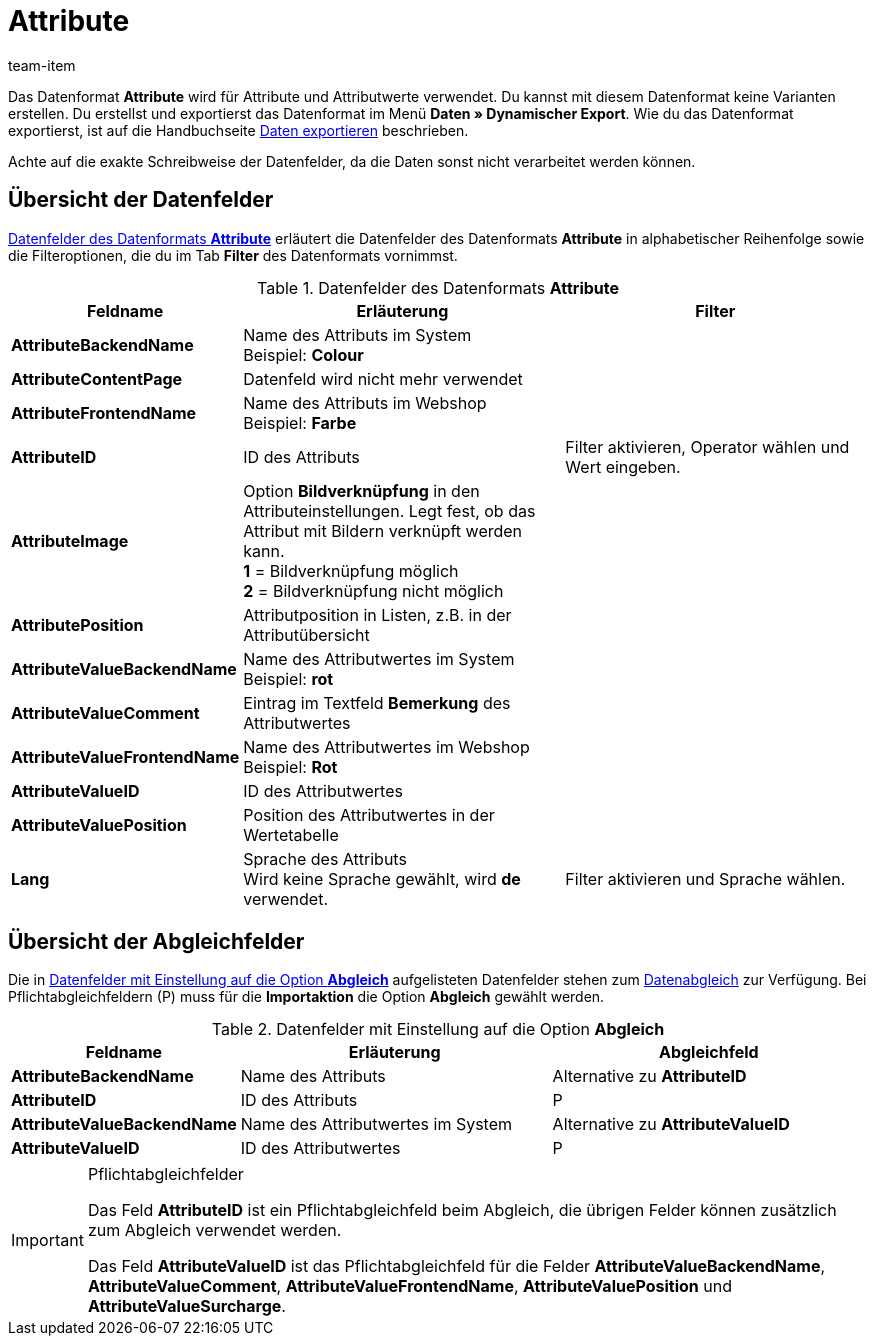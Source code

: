 = Attribute
:page-index: false
:id: DFTDUWV
:author: team-item

Das Datenformat **Attribute** wird für Attribute und Attributwerte verwendet.
Du kannst mit diesem Datenformat keine Varianten erstellen.
Du erstellst und exportierst das Datenformat im Menü **Daten » Dynamischer Export**.
Wie du das Datenformat exportierst, ist auf die Handbuchseite xref:daten:daten-exportieren.adoc#[Daten exportieren] beschrieben.

Achte auf die exakte Schreibweise der Datenfelder, da die Daten sonst nicht verarbeitet werden können.

== Übersicht der Datenfelder

<<tabelle-datenformat-attribute-datenfelder>> erläutert die Datenfelder des Datenformats **Attribute** in alphabetischer Reihenfolge sowie die Filteroptionen, die du im Tab **Filter** des Datenformats vornimmst.

[[tabelle-datenformat-attribute-datenfelder]]
.Datenfelder des Datenformats **Attribute**
[cols="1,3,3"]
|===
|Feldname |Erläuterung |Filter

| **AttributeBackendName**
|Name des Attributs im System +
Beispiel: **Colour**
|

| **AttributeContentPage**
|Datenfeld wird nicht mehr verwendet
|

| **AttributeFrontendName**
|Name des Attributs im Webshop +
Beispiel: **Farbe**
|

| **AttributeID**
|ID des Attributs
|Filter aktivieren, Operator wählen und Wert eingeben.

| **AttributeImage**
|Option **Bildverknüpfung** in den Attributeinstellungen. Legt fest, ob das Attribut mit Bildern verknüpft werden kann. +
**1** = Bildverknüpfung möglich +
**2** = Bildverknüpfung nicht möglich
|

| **AttributePosition**
|Attributposition in Listen, z.B. in der Attributübersicht
|

// td><strong>AttributeSurchargeType</strong></td>
//          <td>Aufpreistyp<br />			<strong>0</strong> = Pauschaler Aufpreis<br />			<strong>1</strong> = Prozentualer Aufpreis</td>
//          <td>&nbsp;</td>
//       </tr>
//       <tr
| **AttributeValueBackendName**
|Name des Attributwertes im System +
Beispiel: **rot**
|

| **AttributeValueComment**
|Eintrag im Textfeld **Bemerkung** des Attributwertes
|

| **AttributeValueFrontendName**
|Name des Attributwertes im Webshop +
Beispiel: **Rot**
|

| **AttributeValueID**
|ID des Attributwertes
|

| **AttributeValuePosition**
|Position des Attributwertes in der Wertetabelle
|

// td><strong>AttributeValueSurcharge</strong></td>
//          <td>Aufpreis des Attributwertes; Wert des gewählten Aufpreises</td>
//          <td>&nbsp;</td>
//       </tr>
// <tr
| **Lang**
|Sprache des Attributs +
Wird keine Sprache gewählt, wird **de** verwendet.
|Filter aktivieren und Sprache wählen.
|===

== Übersicht der Abgleichfelder

Die in <<tabelle-datenformat-attribute-abgleich>> aufgelisteten Datenfelder stehen zum xref:daten:daten-importieren.adoc#25[Datenabgleich] zur Verfügung. Bei Pflichtabgleichfeldern (P) muss für die **Importaktion** die Option **Abgleich** gewählt werden.

[[tabelle-datenformat-attribute-abgleich]]
.Datenfelder mit Einstellung auf die Option **Abgleich**
[cols="1,3,3"]
|===
|Feldname |Erläuterung |Abgleichfeld

| **AttributeBackendName**
|Name des Attributs
|Alternative zu **AttributeID**

| **AttributeID**
|ID des Attributs
|P

| **AttributeValueBackendName**
|Name des Attributwertes im System
|Alternative zu **AttributeValueID**

| **AttributeValueID**
|ID des Attributwertes
|P
|===

[IMPORTANT]
.Pflichtabgleichfelder
====
Das Feld **AttributeID** ist ein Pflichtabgleichfeld beim Abgleich, die übrigen Felder können zusätzlich zum Abgleich verwendet werden. +

Das Feld **AttributeValueID** ist das Pflichtabgleichfeld für die Felder **AttributeValueBackendName**, **AttributeValueComment**, **AttributeValueFrontendName**, **AttributeValuePosition** und **AttributeValueSurcharge**.
====

